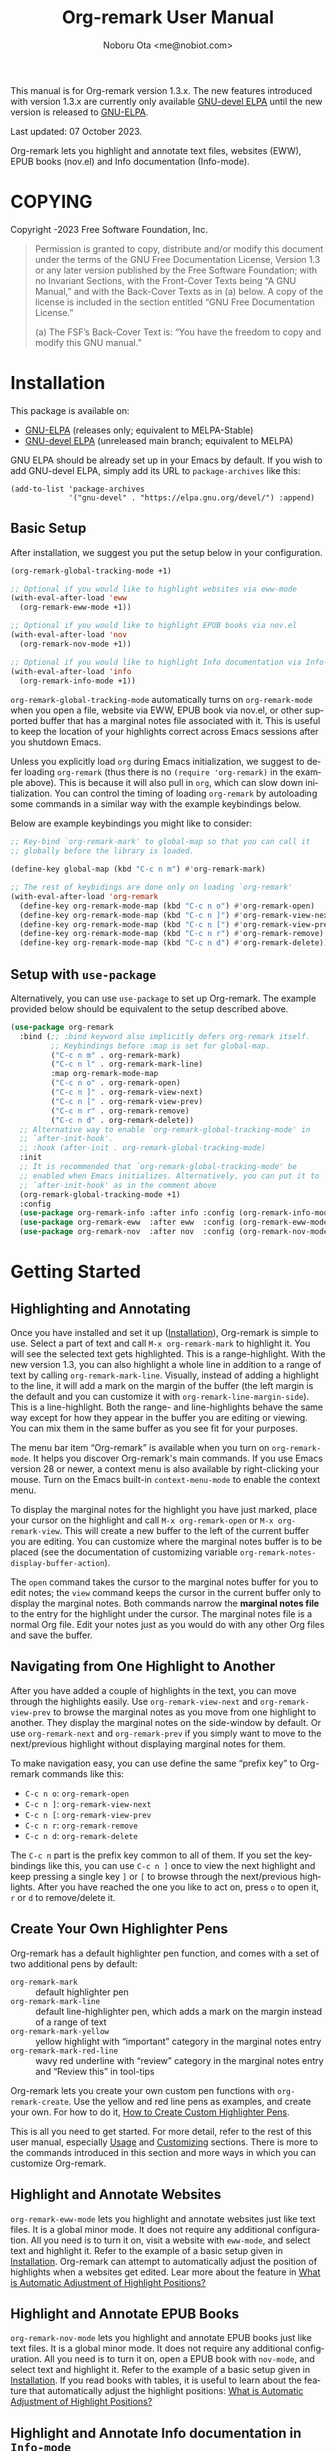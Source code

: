 #+title: Org-remark User Manual
#+author: Noboru Ota <me@nobiot.com>
#+macro: version 1.3.x
#+macro: modified 07 October 2023
#+language: en
#+export_file_name: org-remark.texi
#+texinfo_dir_category: Emacs
#+texinfo_dir_title: Org-remark: (org-remark)
#+texinfo_dir_desc: Highlight and annotate any text file
#+texinfo: @paragraphindent asis
#+options: toc:nil ':t

This manual is for Org-remark version {{{version}}}. The new features introduced with version {{{version}}} are currently only available [[https://elpa.gnu.org/devel/org-remark.html][GNU-devel ELPA]] until the new version is released to [[https://elpa.gnu.org/packages/org-remark.html][GNU-ELPA]].

Last updated: {{{modified}}}.

Org-remark lets you highlight and annotate text files, websites (EWW), EPUB books (nov.el) and Info documentation (Info-mode).

#+texinfo: @insertcopying

* COPYING
:PROPERTIES:
:COPYING: t
:END:

Copyright \copy 2021-2023  Free Software Foundation, Inc.

#+begin_quote
Permission is granted to copy, distribute and/or modify this document
under the terms of the GNU Free Documentation License, Version 1.3 or
any later version published by the Free Software Foundation; with no
Invariant Sections, with the Front-Cover Texts being “A GNU Manual,” and
with the Back-Cover Texts as in (a) below.  A copy of the license is
included in the section entitled “GNU Free Documentation License.”

(a) The FSF’s Back-Cover Text is: “You have the freedom to copy and
modify this GNU manual.”
#+end_quote

* Installation
:PROPERTIES:
:CUSTOM_ID: installation
:END:

This package is available on:

- [[https://elpa.gnu.org/packages/org-remark.html][GNU-ELPA]] (releases only; equivalent to MELPA-Stable)
- [[https://elpa.gnu.org/devel/org-remark.html][GNU-devel ELPA]] (unreleased main branch; equivalent to MELPA)

GNU ELPA should be already set up in your Emacs by default. If you wish to add GNU-devel ELPA, simply add its URL to ~package-archives~ like this:

#+BEGIN_SRC elisp
  (add-to-list 'package-archives
               '("gnu-devel" . "https://elpa.gnu.org/devel/") :append)
#+END_SRC

** Basic Setup

After installation, we suggest you put the setup below in your configuration.

#+name: basic-setup
#+begin_src emacs-lisp
  (org-remark-global-tracking-mode +1)

  ;; Optional if you would like to highlight websites via eww-mode
  (with-eval-after-load 'eww
    (org-remark-eww-mode +1))

  ;; Optional if you would like to highlight EPUB books via nov.el
  (with-eval-after-load 'nov
    (org-remark-nov-mode +1))

  ;; Optional if you would like to highlight Info documentation via Info-mode
  (with-eval-after-load 'info
    (org-remark-info-mode +1))
#+end_src

~org-remark-global-tracking-mode~ automatically turns on ~org-remark-mode~ when you open a file, website via EWW, EPUB book via nov.el, or other supported buffer that has a marginal notes file associated with it. This is useful to keep the location of your highlights correct across Emacs sessions after you shutdown Emacs.

Unless you explicitly load ~org~ during Emacs initialization, we suggest to defer loading ~org-remark~ (thus there is no ~(require 'org-remark)~ in the example above). This is because it will also pull in ~org~, which can slow down initialization. You can control the timing of loading ~org-remark~ by autoloading some commands in a similar way with the example keybindings below.

Below are example keybindings you might like to consider:

#+begin_src emacs-lisp
  ;; Key-bind `org-remark-mark' to global-map so that you can call it
  ;; globally before the library is loaded.

  (define-key global-map (kbd "C-c n m") #'org-remark-mark)

  ;; The rest of keybidings are done only on loading `org-remark'
  (with-eval-after-load 'org-remark
    (define-key org-remark-mode-map (kbd "C-c n o") #'org-remark-open)
    (define-key org-remark-mode-map (kbd "C-c n ]") #'org-remark-view-next)
    (define-key org-remark-mode-map (kbd "C-c n [") #'org-remark-view-prev)
    (define-key org-remark-mode-map (kbd "C-c n r") #'org-remark-remove)
    (define-key org-remark-mode-map (kbd "C-c n d") #'org-remark-delete))
#+end_src

** Setup with ~use-package~

Alternatively, you can use ~use-package~ to set up Org-remark. The example provided below should be equivalent to the setup described above.

#+name: setup-with-use-package
#+begin_src emacs-lisp
  (use-package org-remark
    :bind (;; :bind keyword also implicitly defers org-remark itself.
           ;; Keybindings before :map is set for global-map.
           ("C-c n m" . org-remark-mark)
           ("C-c n l" . org-remark-mark-line)
           :map org-remark-mode-map
           ("C-c n o" . org-remark-open)
           ("C-c n ]" . org-remark-view-next)
           ("C-c n [" . org-remark-view-prev)
           ("C-c n r" . org-remark-remove)
           ("C-c n d" . org-remark-delete))
    ;; Alternative way to enable `org-remark-global-tracking-mode' in
    ;; `after-init-hook'.
    ;; :hook (after-init . org-remark-global-tracking-mode)
    :init
    ;; It is recommended that `org-remark-global-tracking-mode' be
    ;; enabled when Emacs initializes. Alternatively, you can put it to
    ;; `after-init-hook' as in the comment above
    (org-remark-global-tracking-mode +1)
    :config
    (use-package org-remark-info :after info :config (org-remark-info-mode +1))
    (use-package org-remark-eww  :after eww  :config (org-remark-eww-mode +1))
    (use-package org-remark-nov  :after nov  :config (org-remark-nov-mode +1)))
#+end_src

* Getting Started
:PROPERTIES:
:CUSTOM_ID: getting-started
:END:

** Highlighting and Annotating

#+findex: org-remark-mark
#+findex: org-remark-mark-line
#+findex: org-remark-open
#+findex: org-remark-view
#+cindex: Marginal notes file
#+cindex: line-highlight
#+cindex: range-highlight
#+vindex: org-remark-line-margin-side
#+vindex: org-remark-notes-display-buffer-action

Once you have installed and set it up ([[#installation][Installation]]), Org-remark is simple to use. Select a part of text and call ~M-x org-remark-mark~ to highlight it. You will see the selected text gets highlighted. This is a range-highlight. With the new version 1.3, you can also highlight a whole line in addition to a range of text by calling ~org-remark-mark-line~. Visually, instead of adding a highlight to the line, it will add a mark on the margin of the buffer (the left margin is the default and you can customize it with ~org-remark-line-margin-side~). This is a line-highlight. Both the range- and line-highlights behave the same way except for how they appear in the buffer you are editing or viewing. You can mix them in the same buffer as you see fit for your purposes.

The menu bar item "Org-remark" is available when you turn on ~org-remark-mode~. It helps you discover Org-remark's main commands. If you use Emacs version 28 or newer, a context menu is also available by right-clicking your mouse. Turn on the Emacs built-in ~context-menu-mode~ to enable the context menu.

To display the marginal notes for the highlight you have just marked, place your cursor on the highlight and call ~M-x org-remark-open~ or ~M-x org-remark-view~. This will create a new buffer to the left of the current buffer you are editing. You can customize where the marginal notes buffer is to be placed (see the documentation of customizing variable ~org-remark-notes-display-buffer-action~).

The ~open~ command takes the cursor to the marginal notes buffer for you to edit notes; the ~view~ command keeps the cursor in the current buffer only to display the marginal notes. Both commands narrow the *marginal notes file* to the entry for the highlight under the cursor.  The marginal notes file is a normal Org file. Edit your notes just as you would do with any other Org files and save the buffer.

** Navigating from One Highlight to Another

#+findex: org-remark-view-next
#+findex: org-remark-view-prev
#+cindex: Menu in the menu bar
#+cindex: Context menu

After you have added a couple of highlights in the text, you can move through the highlights easily. Use ~org-remark-view-next~ and ~org-remark-view-prev~ to browse the marginal notes as you move from one highlight to another. They display the marginal notes on the side-window by default. Or use ~org-remark-next~ and ~org-remark-prev~ if you simply want to move to the next/previous highlight without displaying marginal notes for them.

To make navigation easy, you can use define the same "prefix key" to Org-remark commands like this:

- ~C-c n o~: ~org-remark-open~
- ~C-c n ]~: ~org-remark-view-next~
- ~C-c n [~: ~org-remark-view-prev~
- ~C-c n r~: ~org-remark-remove~
- ~C-c n d~: ~org-remark-delete~

The ~C-c n~ part is the prefix key common to all of them. If you set the keybindings like this, you can use ~C-c n ]~ once to view the next highlight and keep pressing a single key ~]~ or ~[~ to browse through the next/previous highlights. After you have reached the one you like to act on, press ~o~ to open it, ~r~ or ~d~ to remove/delete it.

** Create Your Own Highlighter Pens

#+cindex: Custom highlighter pens

Org-remark has a default highlighter pen function, and comes with a set of two additional pens by default:

- ~org-remark-mark~        :: default highlighter pen
- ~org-remark-mark-line~ :: default line-highlighter pen, which adds a mark on the margin instead of a range of text
- ~org-remark-mark-yellow~    :: yellow highlight with "important" category in the marginal notes entry
- ~org-remark-mark-red-line~   :: wavy red underline with "review" category in the marginal notes entry and "Review this" in tool-tips

Org-remark lets you create your own custom pen functions with ~org-remark-create~. Use the yellow and red line pens as examples, and create your own. For how to do it, [[#create-custom-pens][How to Create Custom Highlighter Pens]].

This is all you need to get started. For more detail, refer to the rest of this user manual, especially [[#usage][Usage]] and [[#customizing][Customizing]] sections. There is more to the commands introduced in this section and more ways in which you can customize Org-remark.

** Highlight and Annotate Websites

#+cindex: Highlighting websites with EWW
#+findex: org-remark-eww-mode

~org-remark-eww-mode~ lets you highlight and annotate websites just like text files. It is a global minor mode. It does not require any additional configuration. All you need is to turn it on, visit a website with ~eww-mode~, and select text and highlight it. Refer to the example of a basic setup given in [[#installation][Installation]]. Org-remark can attempt to automatically adjust the position of highlights when a websites get edited. Lear more about the feature in [[#auto-adjust][What is Automatic Adjustment of Highlight Positions?]]

** Highlight and Annotate EPUB Books

#+cindex: Highlighting EPUB Books with nov.el
#+findex: org-remark-nov-mode

~org-remark-nov-mode~ lets you highlight and annotate EPUB books just like text files. It is a global minor mode. It does not require any additional configuration. All you need is to turn it on, open a EPUB book with ~nov-mode~, and select text and highlight it. Refer to the example of a basic setup given in [[#installation][Installation]]. If you read books with tables, it is useful to learn about the feature that automatically adjust the highlight positions: [[#auto-adjust][What is Automatic Adjustment of Highlight Positions?]]

** Highlight and Annotate Info documentation in ~Info-mode~

#+cindex: Highlighting Info documentation with Info-mode
#+findex: org-remark-info-mode

~org-remark-info-mode~ lets you highlight and annotate Info documentation just like text files. It is a global minor mode. It does not require any additional configuration. All you need is to turn it on, open an Info node with ~Info-mode~, and select text and highlight it. Refer to the example of a basic setup given in [[#installation][Installation]].

* Usage, Features, Concepts
:PROPERTIES:
:CUSTOM_ID: usage
:END:

** How to Create Custom Highlighter Pens
:PROPERTIES:
:CUSTOM_ID: create-custom-pens
:END:

#+cindex: Custom highlighter pens
#+cindex: Org-remark properties for highlights
#+findex: org-remark-mark
#+findex: org-remark-mark-yellow
#+findex: org-remark-mark-red-line
#+findex: org-remark-create

~org-remark-create~ is a macro that lets you create your own custom pen functions. Org-remark comes with two additional pens that are created by default. Use them as examples to learn how to create your own.

#+begin_src elisp
  (org-remark-create "red-line"
                     '(:underline (:color "dark red" :style wave))
                     '(CATEGORY "review" help-echo "Review this"))
  (org-remark-create "yellow"
                     '(:underline "gold" :background "lemon chiffon")
                     '(CATEGORY "important"))
#+end_src

- Macro: ~org-remark-create~ label &optional face properties ::
  Create and register new highlighter pen functions. The newly created pen function will be registered to variable ~org-remark-available-pens~.  It is used by ~org-remark-change~ as a selection list.

  ~LABEL~ is the name of the highlighter and mandatory. The function will be named ~org-remark-mark-LABEL~.

  The highlighter pen function will apply ~FACE~ to the selected region. ~FACE~ can be an anonymous face.  When ~FACE~ is nil, this macro uses the default face ~org-remark-highlighter~.

  ~PROPERTIES~ is a plist of pairs of a symbol and value. Each highlighted text region will have a corresponding Org headline in the notes file, and it can have additional properties in the property drawer from the highlighter pen. To do this, prefix property names with "=org-remark-=" or use "=CATEGORY=".

As of version 1.3, you can use ~org-remark-create~ to create a new line-highlighter pen. Use the ~PROPERTIES~ parameter like the example below to specify ~org-remark-type~ to be ~line~. This tells Org-remark to create a line-highlighter pen function instead of a default range-highlighter one. The ~LABEL~ does not need to include the string "line", but it is recommended for consistency with the default command ~org-remark-mark-line~.

#+begin_src emacs-lisp
  ;; This creates a custom command named org-remark-mark-line-alt with
  ;; face diff-hunk-header
  (org-remark-create "line-alt"
                   'diff-hunk-header
                   '(org-remark-type line))
#+end_src

#+ATTR_TEXINFO: :tag NOTE
#+begin_quote
Don't use =category= (all lowercase, symbol) as a property -- it's a special one for text properties. If you use it, the value also need to be a symbol; otherwise, you will get an error. You can use =CATEGORY= (all uppercase, symbol), which will result in adding =CATEGORY= with the value in the property drawer in marginal notes Org files.
#+end_quote

** How to Automatically Turn On Highlights after Re-starting Emacs

#+findex: org-remark-global-tracking-mode
#+findex: org-remark-mode

It is recommended that ~org-remark-global-tracking-mode~ be turned on as part of your Emacs initialization. This should be done before you start adding highlights in any file.

Once you have added highlights to some files, quit Emacs, and re-start it, active ~org-remark-global-tracking-mode~ will automatically turn on ~org-remark-mode~ and load the highlights from your previous sessions for the files being globally tracked.

Without this global minor mode, you would need to remember to activate ~org-remark-mode~ for each file where you add highlights and annotation. This is often unpractical.

** How to Manage Marginal Notes
:PROPERTIES:
:DESCRIPTION: Where Org-remark stores highlights and how to control it
:END:

*** Marginal Notes File
#+cindex: Marginal notes file
#+cindex: Org-remark properties for highlights

When you mark a part of text with a highlighter pen function, Org-remark will automatically create a *marginal notes file*. By default, it will be named ~marginalia.org~ and created in the same directory as the file you are editing ([[#change-marginal-notes-filename][How to Change Where Marginal Notes File is Saved]] [[#customizing][;Customizing]], ~org-remark-notes-file-name~).

The important thing to note is that Org-remark uses following properties in the property drawer of the headline to remember the highlights:

- :org-remark-beg:
- :org-remark-end:
- :org-remark-id:
- :org-remark-label:

Essentially, the marginal notes file is a database in the plain text with using Org mode. As a plain text database, you can easily edit these properties manually if necessary. You can directly edit the marginal notes file as a normal Org file.

The marginal notes file stores highlights and notes like this below; it is designed to organize highlights and notes for multiple files and multiple highlights (You are free to change the default headline titles Org-remark automatically inserts. Refer to section [[#organize-headlines][Organize Headlines in Marginal Notes Buffer in Your Way]]).

#+begin_src org
  ,* File 1
  ,** Highlight 1 in File 1
  ,** Highlight 2 in File 1
  [...]
  ,* File 2
  ,** Highlight 1 in File 2
  [...]
#+end_src

You can leave the marginal notes file as it is without writing any notes. In this case, the entries in marginal notes file simply save the locations of your highlighted text. After you quit Emacs,  re-start it, and visit the same source file, Org-remark uses this information to highlight the text again.

In addition to the properties above that Org-remark reserves for itself, you can add your own custom properties and ~CATEGORY~ property. Use "org-remark-" as the prefix to the property names (or "CATEGORY", which is the only exception), and Org-remark put them to the property drawer of highlight's headline entry in the marginal notes buffer. Define the custom properties in your own custom pen functions (for how to create your own pens, [[#create-custom-pens][How to Create Custom Highlighter Pens]]).

*** Organize Headlines in Marginal Notes Buffer in Your Way
:PROPERTIES:
:CUSTOM_ID: organize-headlines
:END:

#+vindex: org-remark-line-heading-title-max-length
#+vindex: org-remark-line-ellipsis

When you highlight a range of text or a line, Org-remark creates a corresponding headline in the marginal notes buffer with using Org mode. By default, the headline's title is either the selected text for the range-highlight or the first 40 characters of the line for the line-highlight. For the latter, if the string is longer than the maximum characters, it will be truncated and replaced by an ellipsis "…". Both the 40 character maximum length and the ellipsis can be customized with customizing variables ~org-remark-line-heading-title-max-length~ and ~org-remark-line-ellipsis~ respectively.

These are only default initial headline titles and you are free to change them as you see fit. For example, you may add a line-highlight to the line where you define a function in an Emacs Lisp script file. The initial title of the corresponding headline in the marginal notes buffer will be something like this below.

#+begin_example
,** (defun name-of-the-function (arg)...)
 :PROPERTIES:...
 I will revisit this function later.
#+end_example

It may make sense to change this to something like this, especially if you would prefer to organize marginal notes as ~TODO~ items so as to show the headlines in your agenda.

#+begin_example
,** TODO review name-of-the-function
 :PROPERTIES:...
 I will revisit this function later.
#+end_example

*** =*marginal-notes*= Buffer
#+cindex: *marginal notes* buffer
#+cindex: Echo text / Tool tip on the Highlight

When you display the marginal notes with ~org-remark-view~ or ~org-remark-open~ for a given highlight, Org-remark creates a cloned indirect buffer visiting the marginal notes file. By default, it is a dedicated side-window opened to the left part of the current frame, and it is named =*marginal notes*=. You can change the behavior of ~display-buffer~ function and the name of the buffer ([[#customizing][Customizing]]).

Org-remark displays the marginal notes buffer narrowed to the highlight the cursor is on.

After all the properties, you can freely write your notes for the highlight. Once you save the notes buffer, an excerpt of the text (currently up to 200 characters) gets updated back onto the highlight in the source buffer. You can hover your mouse over the highlight to see the excerpt displayed in the echo area (bottom of the screen) of Emacs. If you have ~tooltip-mode~ mode turned on, the excerpt is displayed as a took tip for the highlight.

*** How to Change Where Marginal Notes File is Saved
:PROPERTIES:
:CUSTOM_ID: change-marginal-notes-filename
:END:

#+vindex: org-remark-notes-file-name

The location of the marginal notes file is specified by user option ~org-remark-notes-file-name~ and its default is "marginalia.org". This means the marginal notes file will reside in the same directory as the source files as a separate file.

If you use the ~customize~ command to customize ~org-remark-notes-file-name~, you will have an option to choose a =File= or =Function= (customization group ~org-remark~). The default is =File= with the default "marginal.org" as noted above.  Use a string to specify the single file name; you can specify a relative path like the default or an absolute path.

If you would like to dynamically change the location based on the file and various different conditions, select the function as an option.  The default function is ~org-remark-notes-file-name-function~. It adds =-notes.org= as a suffix to the source file's name without the extension. For example, for a file named =my-source-file.txt=,  Org-remark will store highlights in  =my-source-file-notes.org=.  You can create your own function and use it.

Some examples and use cases are listed below:

- Store Marginal Notes in the Source File ::
  In order to use the source file also as the marginal notes file (storing the notes in the source file), you can set the built-in function ~buffer-file-name~ as the value of ~org-remark-notes-file-name~. Note that you will need to ensure that the source files are an Org file.

- Create a marginal notes file for each source file and store all of them in a specific location ::
  Create a custom function that returns an absolute file name per source file, and set ~org-remark-notes-file-name~ to the function name. It might look like this:

  #+begin_src elisp
    (defun my/function ()
      (concat "~/path/to/note-files/"
              (file-name-base (org-remark-notes-file-name-function))
              ".org"))

    (setq org-remark-notes-file-name
          #'my/function)
  #+end_src

*** How to Use Relative or Absolute File Names for Links in Marginal Notes File
#+cindex: Relative or absolute file names pointing back at source files in marginal notes
#+vindex: org-remark-source-file-name

The marginal notes file stores the file name pointing back at source files. For example, a marginal notes entry for File1.txt might look like this example below.

#+begin_src org
  ,* File 1
  :PROPERTIES:
  :org-remark-file: path/to/File1.txt
  :END:
  ,** Highlight 1 in File 1
  :PROPERTIES:
  :[...other-properties]:
  :org-remark-link: [[file:path/to/File1.txt::14]]
  :END:
#+end_src

The level-1 headline named "File 1" records the file name of the source file =path/to/File1.txt=.  Similarly, the level-2 headline named "Highlight 1 in File 1" stores the link pointing back at the source file and the line number of the highlight.

As you can see, both file names use a relative file name from the marginal notes file. This is the default setting of ~org-remark-source-file-name~.

You can customize the variable to use absolute file names, or to use a function of your choice. The function is called with a single argument: the absolute file name of source file.  The ~default-directory~ is temporarily set to the directory where the marginal notes file resides. If you choose to use relative file names, the relative path is computed from ~default-directory~.

** How to Remove and Delete Highlights
#+findex: org-remark-remove
#+findex: org-remark-delete
#+vindex: org-remark-notes-auto-delete

You can remove the highlight under the cursor with command ~org-remark-remove~. This command does not delete the corresponding entry in the marginal notes file. This is intentional; Org-remark is conservative when it deletes anything that the user might have edited.

If you wish to delete the entry and the highlight at the same time, pass a universal argument to `org-remark-remove` (e.g. by adding ~C-u~ before ~M-x org-remark-remove~) or use ~org-remark-delete~. ~org-remark-delete~ is identical with adding ~C-u~ to ~org-remark-remove~.

The delete function will prompt for confirmation if it detects any notes present in the corresponding entry for the highlight in question in the marginal notes buffer.

#+ATTR_TEXINFO: :tag NOTE
#+begin_quote
Note that you can undo the deletion or removal *in the marginal notes buffer* -- not in the source buffer where you mark text with a highlighter. Technically, highlights are overlays and are therefore not part of the undo tree in the source buffer.
#+end_quote

As of version 1.3, you can use a new optional feature, automatic deletion. When the feature is enabled, Org-remark will automatically delete the highlight's headline when you delete text that includes a highlight, provided there is no marginal notes for it. If marginal notes are present for the highlight's headline, Org-remark only removes the highlight, deleting the properties from the highlight headline -- same operation as ~org-remark-remove~. Your marginal notes will be kept intact. In either case, Org-remark does not ask for your confirmation.

You can enable it with the new user option ~org-remark-notes-auto-delete~ like this example below.

#+begin_src emacs-lisp
  (setopt org-remark-notes-auto-delete :auto-delete)
#+end_src

Furthermore,  with v1.3, if you pass a universal argument to ~org-remark-delete~ (e.g. ~C-u M-x org-remark-delete~) you can manually get Org-remark to do automatic deletion for the highlight at point. You can also pass double universal arguments to ~org-remark-remove~ (e.g. ~C-u C-u M-x org-remark-remove~) for the same operation. This should make sense because passing a single universal argument to ~org-remark-remove~ is the same as ~org-remark-delete~. Refer to the documentation of the customizing variable ~org-remark-notes-auto-delete,~ the functions ~org-remark-remove~ and ~org-remark-delete~.

** What is Automatic Adjustment of Highlight Positions?
:PROPERTIES:
:CUSTOM_ID: auto-adjust
:END:
#+cindex: Org-remark automatically adjusts positions of highlights
#+vindex: org-remark-icon-position-adjusted
#+vindex: org-remark-highlighter-warning

Org-remark by default attempts to automatically adjust the position of highlights when they are loaded. This is useful especially for EPUB books read by nov.el. It renders tables in different sizes depending on the available space of the window to maximize their readability.

This is a good feature for reading; however, it also changes the positions of subsequent text elements depending on the window size when the page is rendered. It can result in dislocating the positions of highlights, different from they are originally created.

Org-remark attempts to automatically corrects the highlights dislocated. This is a general feature so Org-remark attempts to correct minor edits to websites (for EWW).

More technically, it works as follows.

1. When you create a new highlight, Org-remark records the original text highlighted in the Org property named "~org-remark-original-text~".

2. Next time when you open a new file (EPUB book as an example), Org-remark loads the highlights from the notes Org buffer.

3. For each highlight, it compares the currently highlighted text with the value of ~org-remark-original-text~ property.

4. If they are the same, Org-remark does nothing.

5. If different, Org-remark by default looks for the same text string +- two paragraphs. When it finds the *first* matching text string, it automatically moves the highlight to the matched text string.

6. Org-remark adds an icon to the auto-adjusted highlight to make it clear that the position of highlight has been adjusted.

7. This adjustment is temporary. If you prefer to change the position permanently, you can do so by manually changing the ~org-remark-beg~ and ~org-remark-end~ properties in the notes buffer and save. You can also choose to alter the value of ~org-remark-original-text~ if you have adjusted the range of highlighted text.

You can customize the icon itself and its face with the following customizing variables:

- Option: ~org-remark-icon-position-adjusted~
- Face: ~org-remark-highlighter-warning~

** How to Set Org-remark to Use SVG Icons
:PROPERTIES:
:CUSTOM_ID: icon
:END:

As of v1.2, highlights can display an icon. With this option, you can customize Org-remark to visually indicate that marginal notes exist for them instead of the default ASCII string "(*)", or to indicate that the Org-remark has automatically adjusted the highlight position (default ASCII string "(d)"; refer to [[#auto-adjust][What is Automatic Adjustment of Highlight Positions?]]).

There are mainly two ways to set up SVG icons.

1. Use the new built-in `icons` library available as of Emacs version 29.1
2. Create a custom function and use a third-party library such as [[https://github.com/rougier/svg-lib][~svg-lib~]] by Nicolas Rougier

Below is a quick guide on the first option to use the built-in library

1. Get or create an SVG icon
2. Put the downloaded SVG file somewhere in your local
3. Use define-icon macro to create an icon with the SVG file

First, create or download an icon as an ~.svg~ file. For example, [[https://boxicons.com/][Boxicons]] has a collection of SVG icons, which [[https://boxicons.com/usage#license][are provided under The MIT License]]. Second, place the SVG file in your local directory, e.g.   ~~/.config/emacs/.cache/svg/bx-pen.svg~. And finally, use ~define-icon~ to define the icon in your configuration like this example below.

#+begin_src emacs-lisp
  (define-icon annotation nil
  '((image "~/.config/emacs/.cache/svg/bx-pen.svg"
           :height (0.8 . em)))
  "Notes svg icon for Org-remark"
  :version 29.1)
#+end_src

Now the icon has been defined, you can set it to customizing variable ~org-remark-icon-notes~  like so:

#+begin_src emacs-lisp
  ;; This example uses `setopt' that is made available as of 29.1. `setq' works too.
  (setopt org-remark-icon-notes (icon-string 'annotation))
#+end_src

If you have a buffer with highlights already open, use ~revert-buffer~ to reload the highlights. You should see the icon you have defined instead of the default “(*)” string.

** Other Commands
#+findex: org-remark-toggle
#+findex: org-remark-change
#+findex: org-remark-next
#+findex: org-remark-prev

- Command ~org-remark-toggle~ ::
  Toggle showing/hiding of highlights in current buffer.
  If you would like to hide/show the highlights in the current buffer, it is recommended to use this command instead of ~org-remark-mode~. This command only affects the display of the highlights and their locations are still kept tracked.  Toggling off ~org-remark-mode~ stops this tracking completely, which will likely result in inconsistency between the marginal notes file and the current source buffer.

- Command ~org-remark-change~ ::
  Change the highlight at point to one by another pen. This command will show you a list of available pens to choose from.

To navigate through highlights in the current buffer, you can use ~org-remark-view-next~ / ~org-remark-view-prev~ or the following pair of commands. The former moves your cursor and displays the marginal notes buffer; the latter only moves your cursor.

- Command ~org-remark-next~ ::
  Move to the next highlight, if any.
  If there is none below the point but there is a highlight in the buffer, cycle back to the first one.
  After the point has moved to the next highlight, this command lets you move further by re-entering only the last letter like this example:  =C-n ] ] ] ] ]= (assuming this command is bound to C-n ])

- Command ~org-remark-prev~ ::
  Move to the previous highlight, if any.

* Customizing
:PROPERTIES:
:CUSTOM_ID: customizing
:END:

#+vindex: org-remark-highlighter
#+vindex: org-remark-create-default-pen-set
#+vindex: org-remark-notes-file-name
#+vindex: org-remark-notes-display-buffer-action
#+vindex: org-remark-notes-buffer-name
#+vindex: org-remark-source-file-name
#+vindex: org-remark-use-org-id
#+vindex: org-remark-open-hook
#+vindex: org-remark-icon-notes
#+vindex: org-remark-icon-position-adjusted
#+vindex: org-remark-highlights-after-load-functions
#+vindex: org-remark-highlighter-warning

Org-remark's user options are available in the customization group ~org-remark~.

- Face: ~org-remark-highlighter~ ::
  Default face for ~org-remark-mark~

- Option: ~org-remark-create-default-pen-set~ ::
  When non-nil, Org-remark creates default pen set. Set to nil if you prefer for it not to.

- Option: ~org-remark-notes-file-name~ ::
  Name of the file where we store highlights and marginal notes. It can be either a string or function.
  If it is a string, it should be a file name to the marginal notes file. The default is =marginalia.org=.  The default will result in one marginal notes file per directory.  Ensure that it is an Org file.
  If it is a function, the default function is ~org-remark-notes-file-name-function~.  It returns a file name like this: =FILE-notes.org= by adding =-notes.org= as a suffix to the file name without the extension.

- Option: ~org-remark-notes-display-buffer-action~ ::
  Buffer display action that Org-remark uses to open marginal notes buffer.

- Option: ~org-remark-notes-buffer-name~ ::
  Buffer name of the marginal notes buffer. ~org-remark-open~ and ~org-remark-visit~ create an indirect clone buffer with this name.

- Option: ~org-remark-source-file-name~ ::
  Function that returns the file name to point back at the source file.
  The function is called with a single argument: the absolute file name of source file.  The =default-directory= is temporarily set to the directory where the marginal notes file resides.
  This means that when the =Relative file name= option is selected, the source file name recorded in the marginal notes file will be relative to it.

- Option: ~org-remark-use-org-id~ ::
  When non-nil, Org-remark adds an Org-ID link to marginal notes. The link points at the relevant Org-ID in the source file. Org-remark does not create this ID, which needs to be added manually or some other function to either the headline or file.

- Option: ~org-remark-icon-notes~ ::
  It's the icon used to indicate that a given highlight has its associated notes entry. The default is a combination of ASCII characters to be compatible with terminal and others. If it is preferred, you can set an emoji to it. The author has not experienced well with icon fonts and other means of displaying graphic elements. The face of the icon becomes the same as the highlight, thus it does not have its own face definition.

  By setting it to ~nil~, you can disable the icon altogether.

  ~org-remark-toggle~ also toggles the icon along with the highlight

- Option: ~org-remark-icon-position-adjusted~ :
  It's the icon used to indicate that the position of a given highlight has been automatically adjusted by Org-remark. The default is a combination of ASCII characters to be compatible with terminal and others. If it is preferred, you can set an emoji to it. The author has not experienced well with icon fonts and other means of displaying graphic elements.

  By setting it to ~nil~, you can disable the icon altogether.

  ~org-remark-toggle~ also toggles the icon along with the highlight

- Face: ~org-remark-highlighter-warning~ ::
  This face is used by the icon to indicate that the position of a given highlight has been adjusted. To know more about the feature itself, refer to [[#auto-adjust][What is Automatic Adjustment of Highlight Positions?]].

- Option: ~org-remark-open-hook~ ::
  Hook run when a note buffer is opened/visited. It gets run with no additional argument but the current buffer will become the note buffer.

- Option ~org-remark-highlights-after-load-functions~ ::
  Abnormal hook run after Org-remark loads the highlights from the note org buffer. It is run with OVERLAYS and NOTES-BUF as arguments. OVERLAYS are highlights. It is run with the source buffer as current buffer. This hook is used by the automatic adjustment feature. To know more about the feature itself, refer to [[#auto-adjust][What is Automatic Adjustment of Highlight Positions?]].


** Customizing Line Highlights

#+vindex: org-remark-line-highlighter
#+vindex: org-remark-line-icon
#+vindex: org-remark-line-minimum-margin-width
#+vindex: org-remark-line-margin-padding
#+vindex: org-remark-line-margin-side
#+vindex: org-remark-line-heading-title-max-length
#+vindex: org-remark-line-ellipsis

These are user options for line highlights available as of v1.3. They are listed in customizing group ~org-remark-line~.

- Face: ~org-remark-line-highlighter~ ::
  Face for the default line highlighter pen.

- Option: ~org-remark-line-icon~ ::
  Glyph displayed on the margin to indicate the line-highlight. You can set an SVG icon to it. Refer to [[#icon][How to Set Org-remark to Use SVG Icons]].

- Option: ~org-remark-line-minimum-margin-width~ ::
  Margin width in a natural number. It can be a single number or a cons cell of two. When it is a single number, both the left and right margin widths will be the
same. When this customizing variable is a cons cell, the format is as follows: (LEFT-MARGIN-WIDTH . RIGHT-MARGIN-WIDTH).

- Option: ~org-remark-line-margin-padding~ ::
  Padding between the main text area the glyph/icon on the margin.

- Option: ~org-remark-line-margin-side~ ::
  The side of margin to display line highlights.
Left or Right can be chosen.

- Option: ~org-remark-line-heading-title-max-length~ ::
  Maximum length of string included as the highlight title.

- Option ~org-remark-line-ellipsis~ ::
  Ellipsis used when the highlight title is longer than maximum.
The maximum is set in ~org-remark-line-heading-title-max-length~.

* Known Limitations

- No export together with the source file :: There is no out-of-the-box feature to export marginal notes together with the source file.  Nevertheless, the marginal notes is a normal Org file, thus if the source file is also an Org file, you could use the built-in =include= feature, for example, to include relevant parts of the marginal notes into the export output.

- Copy & pasting loses highlights :: Overlays are not part of the kill; thus cannot be yanked.

- Undo highlight does not undo it :: Overlays are not part of the undo list; you cannot undo highlighting. Use ~org-remark-remove~ or ~org-remark-delete~ commands instead.

- Moving source files and marginal notes files :: Moving your files and remark file to another directory does not update the source paths and file names stored in the marginal notes file. One way to keep the links between the source files and marginal notes files is to use relative file names with ~org-remark-source-file-name~ (default).

- With ~org-remark-eww-mode~ highlights can get displaced :: This happens when the website is edited and its content changes outside Emacs -- of course this is normal for websites. Currently there is no way to fix the location of highlights.

* Credits

To create this package, I was inspired by the following packages. I did not copy any part of them, but borrowed some ideas from them -- e.g. saving the margin notes in a separate file.

- [[https://github.com/jkitchin/ov-highlight][Ov-highlight]] :: John Kitchin's (author of Org-ref). Great UX for markers with hydra. Saves the marker info and comments directly within the Org file as Base64 encoded string. It uses overlays with using ~ov~ package.

- [[https://github.com/bastibe/annotate.el][Annotate.el]] :: Bastian Bechtold's (author of Org-journal). Unique display of annotations right next to (or on top of) the text. It seems to be designed for very short annotations, and perhaps for code review (programming practice); I have seen recent issues reported when used with variable-pitch fonts (prose).

- [[https://github.com/tkf/org-mode/blob/master/contrib/lisp/org-annotate-file.el][Org-annotate-file]] :: Part of Org's contrib library. It seems to be designed to annotate a whole file in a separate Org file, rather than specific text items.

- [[https://github.com/IdoMagal/ipa.el][InPlaceAnnotations (ipa-mode)]] :: It looks similar to Annotate.el above.

- Transient navigation feature :: To implement the transient navigation feature, I liberally copied the relevant code from a wonderful Emacs package, [[https://github.com/rnkn/binder/blob/24d55db236fea2b405d4bdc69b4c33d0f066059c/binder.el#L658-L665][Binder]] by Paul W. Rankin (GitHub user [[https://github.com/rnkn][rnkn]]).

* Contributing & Feedback

Create issues, discussion, and/or pull requests in the GitHub repository. All welcome.

Org-remark is planned to be submitted to GNU ELPA and thus copyrighted by the [[http://fsf.org][Free Software Foundation]] (FSF). This means that anyone who is making a substantive code contribution will need to "assign the copyright for your contributions to the FSF so that they can be included in GNU Emacs" ([[https://orgmode.org/contribute.html#copyright][Org Mode website]]).

Thank you.

* Index - Features
:PROPERTIES:
:CUSTOM_ID: cindex
:APPENDIX: t
:INDEX:    cp
:DESCRIPTION: Key concepts & features
:END:

* Index - Commands
:PROPERTIES:
:APPENDIX: t
:INDEX:    fn
:DESCRIPTION: Interactive functions
:END:

* Index - User Options
:PROPERTIES:
:APPENDIX: t
:INDEX:    vr
:DESCRIPTION: Customizable variables & faces
:END:

* GNU Free Documentation License
:PROPERTIES:
:appendix: t
:END:

#+texinfo: @include fdl.texi

# Local Variables:
# time-stamp-start: "modified +\\\\?"
# End:
